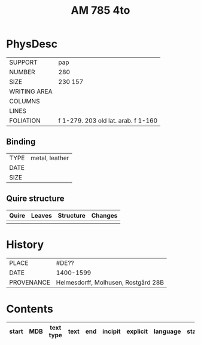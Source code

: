 #+Title: AM 785 4to

* PhysDesc
|--------------+-------------|
| SUPPORT      | pap         |
| NUMBER       | 280         |
| SIZE         | 230 157     |
| WRITING AREA |             |
| COLUMNS      |             |
| LINES        |             |
| FOLIATION    | f 1-279. 203  old lat. arab. f 1-160   |
|--------------+-------------|

** Binding
|--------------+-------------|
| TYPE         | metal, leather|
| DATE         |  |
| SIZE         |           |
|--------------+-------------|

** Quire structure
|---------|---------+--------------+-----------------------------------------------------------|
| Quire   |  Leaves | Structure    | Changes                                                   |
|---------+---------+--------------+-----------------------------------------------------------|
|         |         |              |                                                           |
|---------|---------+--------------+-----------------------------------------------------------|

* History
|------------+---------------|
| PLACE      | #DE??         |
| DATE       | 1400-1599     |
| PROVENANCE | Helmesdorff, Molhusen, Rostgård 28B |
|------------+---------------|

* Contents
|-------+-----+------------+---------------+-------+--------------------------------------------------------+----------+----------+--------|
| start | MDB | text type  | text          | end   | incipit                                                | explicit | language | status |
|-------+-----+------------+---------------+-------+--------------------------------------------------------+----------+----------+--------|
